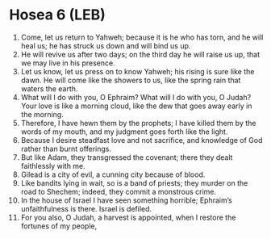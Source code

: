 * Hosea 6 (LEB)
:PROPERTIES:
:ID: LEB/28-HOS06
:END:

1. Come, let us return to Yahweh; because it is he who has torn, and he will heal us; he has struck us down and will bind us up.
2. He will revive us after two days; on the third day he will raise us up, that we may live in his presence.
3. Let us know, let us press on to know Yahweh; his rising is sure like the dawn. He will come like the showers to us, like the spring rain that waters the earth.
4. What will I do with you, O Ephraim? What will I do with you, O Judah? Your love is like a morning cloud, like the dew that goes away early in the morning.
5. Therefore, I have hewn them by the prophets; I have killed them by the words of my mouth, and my judgment goes forth like the light.
6. Because I desire steadfast love and not sacrifice, and knowledge of God rather than burnt offerings.
7. But like Adam, they transgressed the covenant; there they dealt faithlessly with me.
8. Gilead is a city of evil, a cunning city because of blood.
9. Like bandits lying in wait, so is a band of priests; they murder on the road to Shechem; indeed, they commit a monstrous crime.
10. In the house of Israel I have seen something horrible; Ephraim’s unfaithfulness is there. Israel is defiled.
11. For you also, O Judah, a harvest is appointed, when I restore the fortunes of my people,
